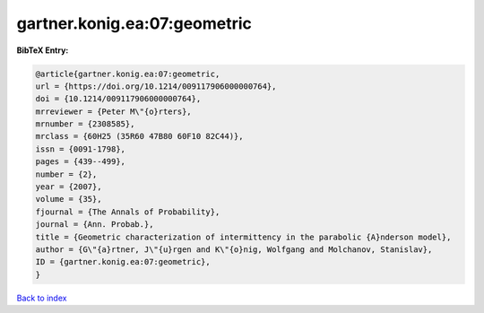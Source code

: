 gartner.konig.ea:07:geometric
=============================

.. :cite:t:`gartner.konig.ea:07:geometric`

.. bibliography:: ../../All.bib

**BibTeX Entry:**

.. code-block:: bibtex

   @article{gartner.konig.ea:07:geometric,
   url = {https://doi.org/10.1214/009117906000000764},
   doi = {10.1214/009117906000000764},
   mrreviewer = {Peter M\"{o}rters},
   mrnumber = {2308585},
   mrclass = {60H25 (35R60 47B80 60F10 82C44)},
   issn = {0091-1798},
   pages = {439--499},
   number = {2},
   year = {2007},
   volume = {35},
   fjournal = {The Annals of Probability},
   journal = {Ann. Probab.},
   title = {Geometric characterization of intermittency in the parabolic {A}nderson model},
   author = {G\"{a}rtner, J\"{u}rgen and K\"{o}nig, Wolfgang and Molchanov, Stanislav},
   ID = {gartner.konig.ea:07:geometric},
   }

`Back to index <../index>`_
